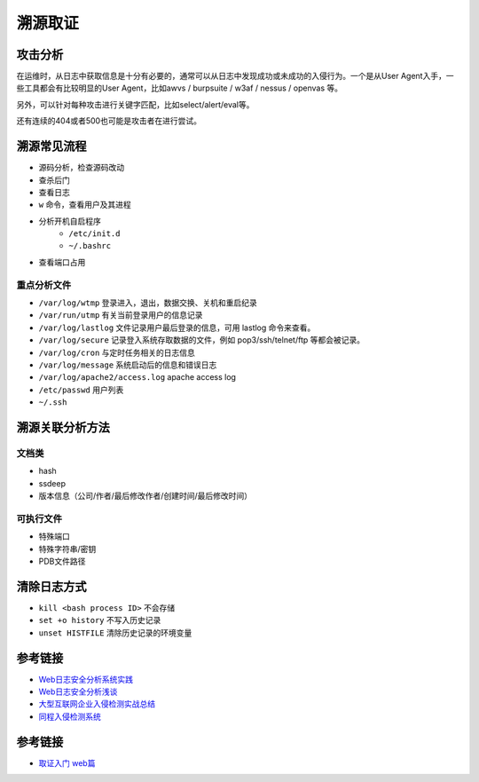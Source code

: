 溯源取证
================================

攻击分析
--------------------------------
在运维时，从日志中获取信息是十分有必要的，通常可以从日志中发现成功或未成功的入侵行为。一个是从User Agent入手，一些工具都会有比较明显的User Agent，比如awvs / burpsuite / w3af / nessus / openvas 等。

另外，可以针对每种攻击进行关键字匹配，比如select/alert/eval等。

还有连续的404或者500也可能是攻击者在进行尝试。

溯源常见流程
--------------------------------
- 源码分析，检查源码改动
- 查杀后门
- 查看日志
- ``w`` 命令，查看用户及其进程
- 分析开机自启程序
    - ``/etc/init.d``
    - ``~/.bashrc``
- 查看端口占用

重点分析文件
~~~~~~~~~~~~~~~~~~~~~~~~~~~~~~~~
- ``/var/log/wtmp`` 登录进入，退出，数据交换、关机和重启纪录
- ``/var/run/utmp`` 有关当前登录用户的信息记录
- ``/var/log/lastlog`` 文件记录用户最后登录的信息，可用 lastlog 命令来查看。
- ``/var/log/secure`` 记录登入系统存取数据的文件，例如 pop3/ssh/telnet/ftp 等都会被记录。
- ``/var/log/cron`` 与定时任务相关的日志信息
- ``/var/log/message`` 系统启动后的信息和错误日志
- ``/var/log/apache2/access.log`` apache access log
- ``/etc/passwd`` 用户列表
- ``~/.ssh``

溯源关联分析方法
--------------------------------

文档类
~~~~~~~~~~~~~~~~~~~~~~~~~~~~~~~~
- hash
- ssdeep
- 版本信息（公司/作者/最后修改作者/创建时间/最后修改时间）

可执行文件
~~~~~~~~~~~~~~~~~~~~~~~~~~~~~~~~
- 特殊端口
- 特殊字符串/密钥
- PDB文件路径

清除日志方式
--------------------------------
- ``kill <bash process ID>`` 不会存储
- ``set +o history`` 不写入历史记录
- ``unset HISTFILE`` 清除历史记录的环境变量

参考链接
--------------------------------
- `Web日志安全分析系统实践 <https://xz.aliyun.com/t/2136>`_
- `Web日志安全分析浅谈 <https://xz.aliyun.com/t/1121>`_
- `大型互联网企业入侵检测实战总结 <https://xz.aliyun.com/t/1626/>`_
- `同程入侵检测系统 <https://mp.weixin.qq.com/s/kzeAEvz-ejLD71fgb5t8tA>`_


参考链接
---------------------------------------------
- `取证入门 web篇 <http://www.freebuf.com/column/147929.html>`_
